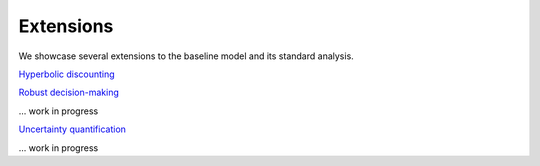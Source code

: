 ==========
Extensions
==========

We showcase several extensions to the baseline model and its standard analysis.

`Hyperbolic discounting <extensions/hyperbolic_discounting/hyperbolic_discounting.ipynb>`_

`Robust decision-making <https://media.giphy.com/media/kHfUyPaDUDBY11l4DZ/giphy.gif>`_

... work in progress

`Uncertainty quantification <https://media.giphy.com/media/kHfUyPaDUDBY11l4DZ/giphy.gif>`_

... work in progress
